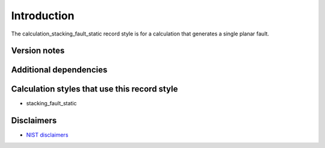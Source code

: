 Introduction
============

The calculation_stacking_fault_static record style is for a calculation
that generates a single planar fault.

Version notes
~~~~~~~~~~~~~

Additional dependencies
~~~~~~~~~~~~~~~~~~~~~~~

Calculation styles that use this record style
~~~~~~~~~~~~~~~~~~~~~~~~~~~~~~~~~~~~~~~~~~~~~

-  stacking_fault_static

Disclaimers
~~~~~~~~~~~

-  `NIST
   disclaimers <http://www.nist.gov/public_affairs/disclaimer.cfm>`__
